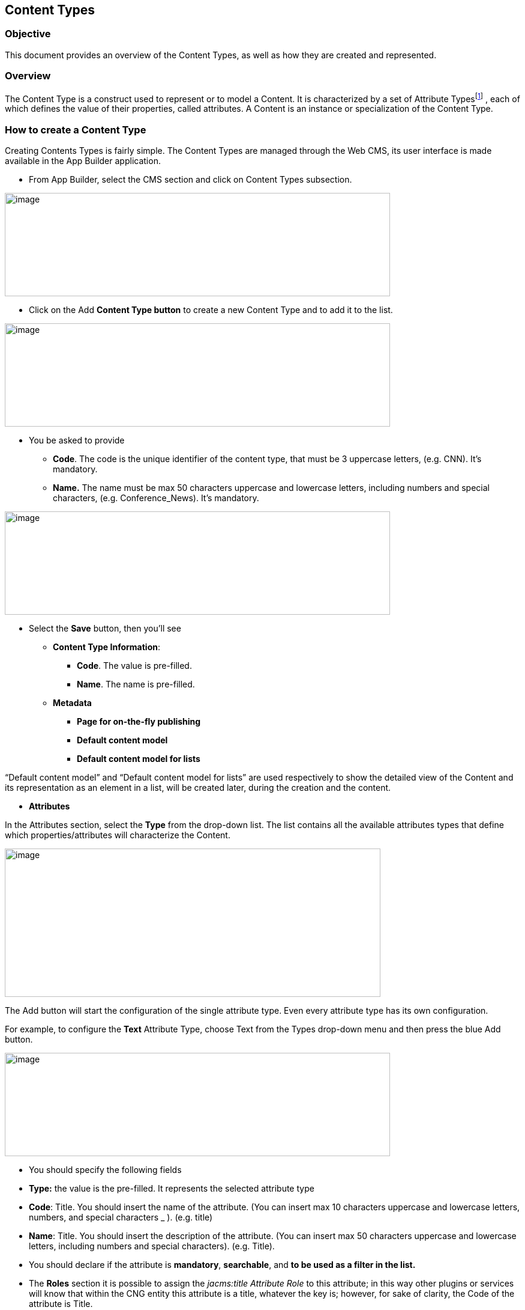 == Content Types

=== Objective

This document provides an overview of the Content Types, as well as how they are created and represented.

=== Overview

The Content Type is a construct used to represent or to model a Content. It is characterized by a set of Attribute Typesfootnote:[Consult the “List of Content Types” document for more details.] , each of which defines the value of their properties, called attributes. A Content is an instance or specialization of the Content Type.

=== How to create a Content Type

Creating Contents Types is fairly simple. The Content Types are managed through the Web CMS, its user interface is made available in the App Builder application.

* {blank}
+

From App Builder, select the CMS section and click on Content Types subsection.

image:extracted-media/media/ContentTypes1.png[image,width=642,height=172]

* {blank}
+

Click on the Add *Content Type button* to create a new Content Type and to add it to the list.

image:extracted-media/media/ContentTypes2.png[image,width=642,height=172]

* {blank}
+

You be asked to provide

** {blank}
+

*Code*. The code is the unique identifier of the content type, that must be 3 uppercase letters, (e.g. CNN). It’s mandatory.

** {blank}
+

*Name.* The name must be max 50 characters uppercase and lowercase letters, including numbers and special characters, (e.g. Conference_News). It’s mandatory.

image:extracted-media/media/ContentTypes3.png[image,width=642,height=172]

* {blank}
+

Select the *Save* button, then you’ll see

** {blank}
+

*Content Type Information*:

*** {blank}
+

*Code*. The value is pre-filled.

*** {blank}
+

*Name*. The name is pre-filled.

** {blank}
+

*Metadata*

*** {blank}
+

*Page for on-the-fly publishing*

*** {blank}
+

*Default content model*

*** {blank}
+

*Default content model for lists*


“Default content model” and “Default content model for lists” are used respectively to show the detailed view of the Content and its representation as an element in a list, will be created later, during the creation and the content.

* {blank}
+

*Attributes*


In the Attributes section, select the *Type* from the drop-down list. The list contains all the available attributes types that define which properties/attributes will characterize the Content.

image:extracted-media/media/ContentTypes4.png[image,width=626,height=247]

The Add button will start the configuration of the single attribute type. Even every attribute type has its own configuration.

For example, to configure the *Text* Attribute Type, choose Text from the Types drop-down menu and then press the blue Add button.

image:extracted-media/media/ContentTypes5.png[image,width=642,height=172]

* {blank}
+

You should specify the following fields

* {blank}
+

*Type:* the value is the pre-filled. It represents the selected attribute type

* {blank}
+

*Code*: Title. You should insert the name of the attribute. (You can insert max 10 characters uppercase and lowercase letters, numbers, and special characters _ ). (e.g. title)

* {blank}
+

*Name*: Title. You should insert the description of the attribute. (You can insert max 50 characters uppercase and lowercase letters, including numbers and special characters). (e.g. Title).


* {blank}
+

You should declare if the attribute is *mandatory*, *searchable*, and *to be used as a filter in the list.*

* {blank}
+

The *Roles* section it is possible to assign the _jacms:title Attribute Role_ to this attribute; in this way other plugins or services will know that within the CNG entity this attribute is a title, whatever the key is; however, for sake of clarity, the Code of the attribute is Title.

* {blank}
+

The remaining fields related to *Sections* and *Validation - OGNL* sections are not mandatories, you can leave empty.

* {blank}
+

Press the *Continue* button. The Text attribute type requires no additional configuration step.

You can add other Attributes Types.

image:extracted-media/media/ContentTypes6.png[image,width=642,height=172]

* {blank}
+

Press the Save button. The Content type will be saved and displayed in the table list


image:extracted-media/media/ContentTypes7.png[image,width=642,height=172]

